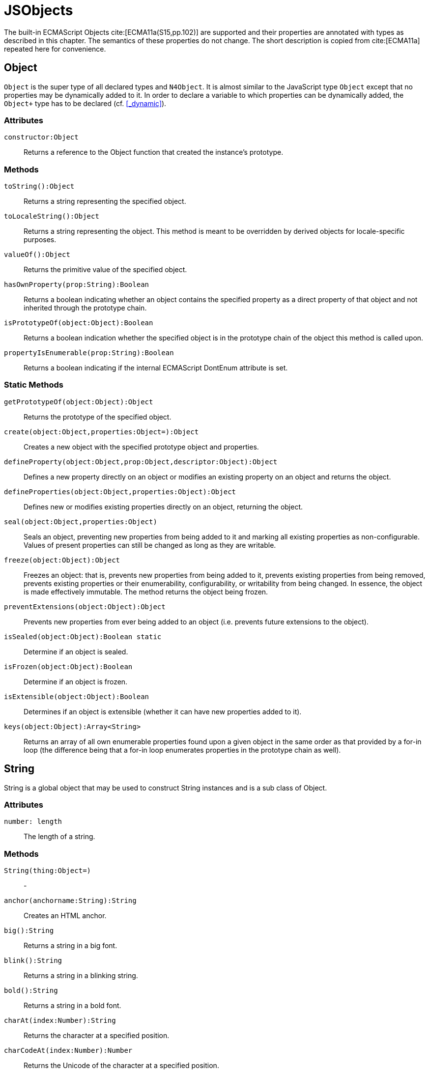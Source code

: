 
= JSObjects
////
Copyright (c) 2017 NumberFour AG.
All rights reserved. This program and the accompanying materials
are made available under the terms of the Eclipse Public License v1.0
which accompanies this distribution, and is available at
http://www.eclipse.org/legal/epl-v10.html

Contributors:
  NumberFour AG - Initial API and implementation
////

The built-in ECMAScript Objects
cite:[ECMA11a(S15,pp.102)] are supported and their properties are annotated with types as described in this chapter. The semantics of these properties do not change. The short description is copied from cite:[ECMA11a] repeated here for convenience.

[.language-n4js]
== Object

`Object` is the super type of all declared types and `N4Object`. It is almost similar to the JavaScript type `Object` except that no properties may be dynamically added to it. In order to declare a variable to which properties can be dynamically added, the `Object+` type has to be declared (cf.
<<_dynamic>>).
//TODO : fix xref above

[discrete]
=== Attributes

`constructor:Object`::
Returns a reference to the Object function that created the instance’s
prototype.

[discrete]
=== Methods

`toString():Object`::
Returns a string representing the specified object.

`toLocaleString():Object`::
Returns a string representing the object. This method is meant to be
overridden by derived objects for locale-specific purposes.

`valueOf():Object`::
Returns the primitive value of the specified object.

`hasOwnProperty(prop:String):Boolean`::
Returns a boolean indicating whether an object contains the specified
property as a direct property of that object and not inherited through
the prototype chain.

`isPrototypeOf(object:Object):Boolean`::
Returns a boolean indication whether the specified object is in the
prototype chain of the object this method is called upon.

`propertyIsEnumerable(prop:String):Boolean`::
Returns a boolean indicating if the internal ECMAScript DontEnum
attribute is set.

[discrete]
=== Static Methods

`getPrototypeOf(object:Object):Object`::
Returns the prototype of the specified object.

`create(object:Object,properties:Object=):Object`::
Creates a new object with the specified prototype object and properties.

`defineProperty(object:Object,prop:Object,descriptor:Object):Object`::
Defines a new property directly on an object or modifies an existing
property on an object and returns the object.

`defineProperties(object:Object,properties:Object):Object`::
Defines new or modifies existing properties directly on an object,
returning the object.

`seal(object:Object,properties:Object)`::
Seals an object, preventing new properties from being added to it and
marking all existing properties as non-configurable. Values of present
properties can still be changed as long as they are writable.

`freeze(object:Object):Object`::
Freezes an object: that is, prevents new properties from being added to it, prevents existing properties from being removed, prevents existing properties or their enumerability, configurability, or writability from being changed.
In essence, the object is made effectively immutable.
The method returns the object being frozen.

`preventExtensions(object:Object):Object`::
Prevents new properties from ever being added to an object (i.e.
prevents future extensions to the object).

`isSealed(object:Object):Boolean static`::
Determine if an object is sealed.

`isFrozen(object:Object):Boolean`::
Determine if an object is frozen.

`isExtensible(object:Object):Boolean`::
Determines if an object is extensible (whether it can have new
properties added to it).

`keys(object:Object):Array<String>`::
Returns an array of all own enumerable properties found upon a given
object in the same order as that provided by a for-in loop (the
difference being that a for-in loop enumerates properties in the
prototype chain as well).

[.language-n4js]
== String

String is a global object that may be used to construct String
instances and is a sub class of Object.

[discrete]
=== Attributes [[string-attributes]]

`number: length` ::
The length of a string.

[discrete]
=== Methods [[methods-1]]

`String(thing:Object=)`:: -

`anchor(anchorname:String):String`::
Creates an HTML anchor.

`big():String`::
Returns a string in a big font.

`blink():String`::
Returns a string in a blinking string.

`bold():String`::
Returns a string in a bold font.

`charAt(index:Number):String`::
Returns the character at a specified position.

`charCodeAt(index:Number):Number`::
Returns the Unicode of the character at a specified position.

`concat(strings:String...):String`::
Joins two or more strings.

`equals(object:Object):Boolean` :: -

`equalsIgnoreCase(object:Object):Boolean`  :: -

`fromCharCode(num:Any...):String`::
Returns a string created by using the specified sequence of Unicode values.

`fixed():String`::
Returns a string as teletype text.

`fontcolor(color):String`::
Returns a string in a specified color.

`fontsize(size):String`::
Returns a string in a specified size.

`indexOf(searchValue, fromIndex:Number=):Number`::
Returns the position of the first occurrence of a specified string value in a string.

`italics():String`::
Returns a string in italic.

`lastIndexOf(searchValue, fromIndex:Number=):Number`::
Returns the position of the last occurrence of a specified string value, searching backwards from the specified position in a string.

`link(url):String`::
Returns a string as a hyperlink.

`localeCompare(otherString):Number`::
This method returns a number indicating whether a reference string comes before or after or is the same as the given string in sort order.

`match(search value):String`::
Searches for a specified value in a string.

`replace(findString,newString):String`::
Replaces some characters with some other characters in a string.

`search(search string):Number`::
Searches a string for a specified value.

`slice(beginSlice:Number, endSclice:Number=):String`::
Extracts a part of a string and returns the extracted part in a new string.

`small():String`::
Returns a string in a small font.

`split(separator, howmany:Number=):Array<String>`::
Splits a string into an array of strings.

`strike():String`::
Returns a string with a strikethrough.

`sub():String`::
Returns a string as subscript.

`substr(start:Number,length:Number=):String`::
Extracts a specified number of characters in a string, from a start index.

`substring(beginIndex:number,endIndex:Number=):String`::
Extracts the characters in a string between two specified indices.

`sup():String`::
Returns a string as superscript.

`toLocaleUpperCase():String`::
Returns a string in lowercase letters.

`toString():String`::
Returns a String value for this object.

`toUpperCase():String`::
Returns a string in uppercase letters.

`valueOf():String`::
Returns the primitive value of a String object.


[discrete]
=== Static Methods [[static-methods-1]]

`String(value:Object=)`::
Static constructor.

[.language-n4js]
== Boolean

`Boolean` does not have a super class.

[discrete]
=== Static Methods [[static-methods-2]]

`Boolean(value:Object=):Boolean`

[.language-n4js]
== Number

`Number` does not have a super class.

=== Static Attributes

`MAX\_VALUE:Number`::
The largest representable number.

`MIN\_VALUE:Number`::
The smallest representable number.

`NaN:Number`::
Special 'not a number' value.

`NEGATIVE\_INFINITY:Number`::
Special value representing negative infinity, returned on overflow.

`POSITIVE\_INFINITY:Number`::
Special value representing infinity, returned on overflow.

[discrete]
=== Methods [[methods-2]]

`toExponential(numberOfDecimals:Number=):String`::
Converts the value of the object into an exponential notation.

`toFixed(numberOfDecimals:Number=):String`::
Formats a number to the specified number of decimals.

`toPrecision(numberOfDecimals:Number=):String`::
Converts a number into an exponential notation if it has more digits than specified.

`valueOf():Number`::
Returns the primitive value of a Number object.

`toString(radix:Number=):String`::
Returns a String value for this object. The toString method parses its first argument and attempts to return a string representation in the specified radix (base).


[discrete]
=== Static Methods [[static-methods-3]]

`Number(value:Object=):Number`::
Static constructor.

[.language-n4js]
== Function [[function]]

`Function` does not have a super class.

[discrete]
=== Attributes [[attributes-2]]

`prototype:Object`::
Allows the addition of properties to the instance of the object created by the constructor function.

`length:Number`::
Specifies the number of arguments expected by the functio


[discrete]
=== Methods [[methods-3]]

`apply(thisArg,argsArray:Array=):Object`::
Applies the method of another object in the context of a different object (the calling object); arguments can be passed as an Array object.

`call(thisArg,arg...):Object`::
Calls (executes) a method of another object in the context of a different object (the calling object); arguments can be passed as they are.

`bind(thisArg:Object,arg...):Function`::
Creates a new function that, when called, itself calls this function in the context of the provided this value with a given sequence of arguments preceding any provided when the new function was called.

[.language-n4js]
== Error

`Error` does not have a super class.


[discrete]
=== Attributes [[attributes-3]]

`name:String`::
Error name.

`message:String`::
Error message.


[discrete]
=== Static Methods [[static-methods-4]]

`Error(message:Object=):Error`::
Static Constructor.

[.language-n4js]
== Array


`Array` is a generic type with the type parameter `E` and  does not have a super class.

[discrete]
=== Methods [[methods-4]]

`concat(array...):Array<E>)`::
Joins two or more arrays and returns the result.

`every(callback:Function):Boolean`::
Tests whether all elements in the array pass the test implemented by the provided function. The callback will be called with 3 arguments (elementValue,elementIndex,traversedArray).

`filter(callback:Function):Array<E>`::
Creates a new array with all elements that pass the test implemented by the provided function. The callback will be called with 3 arguments (elementValue,elementIndex,traversedArray).

`forEach(callback:Function,thisArg=)`::
Calls a function for each element in the array. The callback will be called with 3 arguments (elementValue,elementIndex,traversedArray). Optionally with a thisObject argument to use as this when executing callback.

`indexOf(searchElement,fromIndex=):Number`::
Returns the first index at which a given element can be found in the array, or -1 if it is not present.

`join(separator=):String`::
Puts all the elements of an array into a string. The elements are separated by a specified delimiter.

`lastIndexOf(searchElement,fromIndex=):Number`::
Returns the last (greatest) index of an element within the array equal to the specified value. Will return -1 if none are found.

`length():Number`::
The length returns an integer representing the length of an array.

`map(callback:Function,thisArg=):Array`::
Creates a new array with the results of calling a provided function on every element in this array. The callback will be called with 3 arguments (elementValue,elementIndex,traversedArray). Optionally, with a thisObject argument to use as this when executing callback.

`pop():E`::
Removes and returns the last element of an array.

`push(element...):E`::
Adds one or more elements to the end of an array and returns the new length.

`reverse():Array<E>`::
Reverses the order of the elements in an array.

`shift()`::
Removes and returns the first element of an array.

`slice(start:Number,end:Number=):Array<E>`::
Returns selected elements from an existing array.

`some(callback:Function,thisArg=):Boolean`::
Tests whether some element in the array passes the test implemented by the provided function. The callback will be called with 3 arguments (elementValue,elementIndex,traversedArray). Optionally, with a thisObject argument to use as this when executing callback.

`sort(sortByFunction:Function=):Array<E>`::
Sorts the elements of an array. The function will be called with 2 arguments (a,b).

`splice(index:Number,how many:Number,element...):Array<E>`::
Removes and adds new elements to an array. Returns the removed elements as an Array.

`toLocaleString():String`::

`toString():String`::
Returns a String value for Array.

`unshift(element...):E`::
Adds one or more elements to the beginning of an array and returns the new length.

[[static-methods-5]]
[discrete]
=== Static Methods

`Array(item:Object...)`::
Static constructor.

[.language-n4js]
== Date

`Date` does not have a super class.

[[static-methods-6]]
[discrete]
=== Static Methods

`Date():Date`::
Static constructor.

`Date(milliseconds:Number):Date`::
Constructor.

`Date(date:Date):Date`::
Constructor.

`Date(dateString:String):Date`::
Constructor.

`Date(year:Number,month:Number,day=Number=,hour:Number=,minute:Number=,second:Number=,millisecond:Number=):Date`::
Constructor.

`parse(dateString:String):Date`::
Parses a string representation of a date, and returns the number of milliseconds since midnight Jan 1, 1970.

`now():Number`::
Returns the numeric value corresponding to the current time.

`UTC(year:Number,month:Number,date:Number=,hrs:Number=,min:Number=,sec:Number=,ms:Number=):Number`::
UTC takes comma-delimited date parameters and returns the number of milliseconds between January 1, 1970, 00:00:00, Universal Time and the time you specified.

[[methods-5]]
[discrete]
=== Methods

`getDate():Number`::
Returns the day of the month from a Date object (from 1-31).

`getDay():Number`::
Returns the day of the week from a Date object (from 0-6).

`getFullYear():Number`::
Returns the year, as a four-digit number.

`getHours():Number`::
Returns the hour of a day (from 0-23).

`getMilliseconds():Number`::
Returns the milliseconds of a Date object (from 0-999).

`getMinutes():Number`::
Returns the minutes of a date (from 0-59).

`getMonth():Number`::
Returns the month from a date (from 0-11).

`getSeconds():Number`::
Returns the seconds of a date (from 0-59).

`getTime():Number`::
Returns the number of milliseconds since midnight Jan 1, 1970.

`valueOf():Number`::
Returns the primitive value of a Date object as a number data type, the number of milliseconds since midnight 01 January, 1970 UTC. This method is functionally equivalent to the getTime method.

`getTimezoneOffset():Number`::
Returns the difference in minutes between local time and Greenwich Mean Time (GMT).

`getUTCDate():Number`::
Returns the day of the month from a date according to Universal Time (from 1-31).

`getUTCDay():Number`::
Returns the day of the week from a date according to Universal Time (from 0-6).

`getUTCFullYear():Number`::
Returns the four-digit year from a date according to Universal Time.

`getUTCHours():Number`::
Returns the hour of a date according to Universal Time (from 0-23).

`getUTCMilliseconds():Number`::
Returns the milliseconds of a date according to Universal Time (from 0-999).

`getUTCMinutes():Number`::
Returns the minutes of a date according to Universal Time (from 0-59).

`getUTCMonth():Number`::
Returns the month from a Date object according to Universal Time (from 0-11).

`getUTCSeconds():Number`::
Returns the seconds of a date according to Universal Time (from 0-59).

`getYear():Number deprecated`::
Returns the year as a two-digit or a three/four-digit number, depending on the browser. Use getFullYear() instead!

`setDate(day):Number`::
Sets the day of the month from a Date object (from 1-31).

`setFullYear(full year, month=, day=):Number`::
Sets the year as a four-digit number.

`setHours(hours,minutes=,seconds=,milis=):Number`::
Sets the hour of a day (from 0-23).

`setMilliseconds(mills):Number`::
Sets the milliseconds of a Date object (from 0-999).

`setMinutes(minutes,=seconds,=millis):Number`::
Sets the minutes of a date (from 0-59).

`setMonth" directType="Number(month,day=):Number`::
Sets the month from a date (from 0-11).

`setSeconds(seconds,millis=):number`::
Sets the seconds of a date (from 0-59).

`setTime(mills):Number`::
Sets the number of milliseconds since midnight Jan 1, 1970.

`setUTCDate(day):Number`::
Sets the day of the month from a date according to Universal Time (from 0-6).

`setUTCFullYear(fullyear,month=,day=):Number`::
Sets the four-digit year from a date according to Universal Time.

`setUTCHours(hours,minutes=,seconds=,millis=):Number`::
Sets the hour of a date according to Universal Time (from 0-23).

`setUTCMilliseconds(mills):Number`::
Sets the milliseconds of a date according to Universal Time (from 0-999).

`setUTCMinutes(minutes,seconds=,millis=):Number`::
Sets the minutes of a date according to Universal Time time (from 0-59).

`setUTCMonth(month,day=):Number`::
Sets the month from a Date object according to Universal Time (from 0-11).

`setUTCSeconds(seconds,millis=):Number`::
Sets the seconds of a date according to Universal Time (from 0-59).

`setYear(year):Number deprecated`::
Sets the year, as a two-digit or a three/four-digit number, depending on the browser. Use setFullYear() instead!!

`toDateString():String`::
Returns the date portion of a Date object in readable form.

`toLocaleDateString():String`::
Converts a Date object, according to local time, to a string and returns the date portion.

`toLocaleString():String`::
Converts a Date object, according to local time, to a string.

`toLocaleTimeString():String`::
Converts a Date object, according to local time, to a string and returns the time portion.

`toString():String`::
Returns a String value for this object.

`toTimeString():String`::
Returns the time portion of a Date object in readable form.

`toUTCString():String`::
Converts a Date object, according to Universal Time, to a string.

[.language-n4js]
== Math

`Math` is not instantiable and only provides static properties and methods.

=== Static Attributes [[static-attributes-1]]

`E:Number`::
Euler's constant and the base of natural logarithms, approximately 2.718.

`LN2:Number`::
Natural logarithm of 2, approximately 0.693.

`LN10:Number`::
Natural logarithm of 10, approximately 2.302.

`LOG2E:Number`::
Base 2 logarithm of E, approximately 1.442.

`LOG10E:Number`::
Base 10 logarithm of E, approximately 0.434.

`PI:Number`::
Ratio of the circumference of a circle to its diameter, approximately 3.14159.

`SQRT1\_2:Number`::
Square root of 1/2; equivalently, 1 over the square root of 2, approximately 0.707.

`SQRT2:Number`::
Square root of 2, approximately 1.414.

[discrete]
=== Static Methods [[static-methods-7]]

`abs(x):Number`::
Returns the absolute value of a number.

`acos(x:Number):Number`::
Returns the arccosine of a number.

`asinx:Number):Number`::
Returns the arcsine of a number.

`atan(x:Number):Number`::
Returns the arctangent of a number.

`atan2(y:Number,x:Number):Number`::
Returns the arctangent of the quotient of its arguments.

`ceil(x):Number`::
Returns the smallest integer greater than or equal to a number.

`cos(x):Number`::
Returns the arctangent of the quotient of its arguments.

`exp(x):Number`::
Returns Enumber, where number is the argument, and E is Euler's constant (2.718...), the base of the natural logarithm.

`floor(x):Number`::
Returns the largest integer less than or equal to a number.

`log(x):Number`::
Returns the natural logarithm (loge, also ln) of a number.

`max(value...):Number`::
Returns the largest of zero or more numbers.

`min(value...):Number`::
Returns the smallest of zero or more numbers.

`pow(base:Number,exponent:Number):Number`::
Returns base to the exponent power, that is, baseexponent.

`random():Number`::
Returns a pseudorandom number between 0 and 1.

`round(x:Number):Number`::
Returns the value of a number rounded to the nearest integer.

`sin(x:Number):Number`::
Returns the sine of a number.

`sqrt(x:Number):Number`::
Returns the positive square root of a number.

`tan(x:Number):Number`::
Returns the tangent of a number.

[.language-n4js]
== RegExp

`RegExp` does not have a super class.

[discrete]
=== Attributes [[attributes-4]]

`global:Boolean`::
Whether to test the regular expression against all possible matches in a string, or only against the first.

`ignoreCase:Boolean`::
Whether to ignore case while attempting a match in a string.

`lastIndex:Number`::
The index at which to start the next match.

`multiline:Boolean`::
Whether or not to search in strings across multiple lines.

`source:String`::
The text of the pattern.

[discrete]
=== Methods [[methods-6]]

`exec(str:String):Array`::
Executes a search for a match in its string parameter.

`test(str:String):Boolean`::
Tests for a match in its string parameter.

[.language-n4js]
== JSON


`JSON` is a global object and a subclass of `Object`. Its functionality is provided by two static methods.
It is not possible to create new instances of type JSON.

[discrete]
=== Attributes [[attributes-5]]

The JSON object does not define own properties.

[discrete]
=== Methods [[methods-7]]

The JSON object does not define own methods.

[discrete]
=== Static Methods [[static-methods-8]]

The parse function parses a JSON text (a JSON-formatted String) and
produces an ECMAScript value. The JSON format is a restricted form of
ECMAScript literal. JSON objects are realized as ECMAScript objects.
JSON arrays are realized as ECMAScript arrays. JSON strings, numbers,
booleans, and null are realized as ECMAScript Strings, Numbers,
Booleans, and null. For detailed information see cite:[ECMA11a(S15.12.2)]

The optional reviver parameter is a function that takes two parameters
(key and value). It can filter and transform the results. It is called
with each of the key/value pairs produced by the parse and its return
value is used instead of the original value. If it returns what it
received, the structure is not modified. If it returns then the property
is deleted from the result.

//\item[stringify(any value, union\{Array<any>, \{function(string key, any value) : any\} \}? replacer, union\{number , string\}? space) : string]

The stringify function returns a String in JSON format representing an
ECMAScript value. It can take three parameters. The first parameter is
required. The value parameter is an ECMAScript value which is usually an
object or array, although it can also be a String, Boolean, Number or
null.

The optional replacer parameter is either a function that alters the way
objects and arrays are stringified or an array of Strings and Numbers
that act as a white list for selecting the object properties that will
be stringified.

The optional space parameter is a String or Number that allows the
result to have whitespace injected into it to improve human readability.

For detailed information see cite:[ECMA11a(S15.12.3)].
